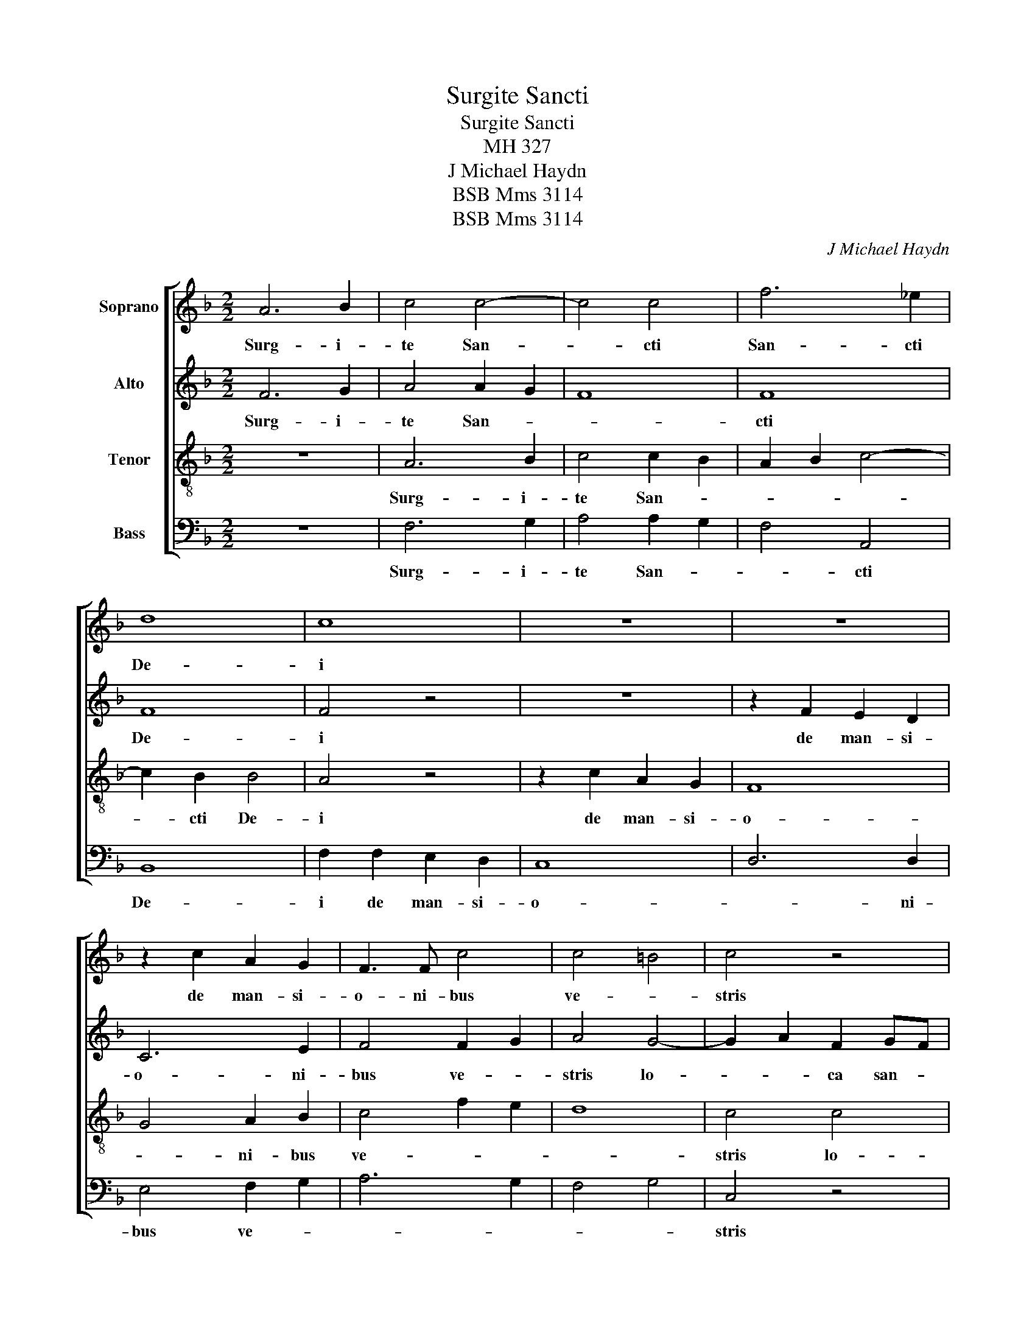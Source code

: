 X:1
T:Surgite Sancti
T:Surgite Sancti
T:MH 327
T:J Michael Haydn
T:BSB Mms 3114
T:BSB Mms 3114
C:J Michael Haydn
Z:BSB Mms 3114
%%score [ 1 2 3 4 ]
L:1/8
M:2/2
K:F
V:1 treble nm="Soprano"
V:2 treble nm="Alto"
V:3 treble-8 nm="Tenor"
V:4 bass nm="Bass"
V:1
 A6 B2 | c4 c4- | c4 c4 | f6 _e2 | d8 | c8 | z8 | z8 | z2 c2 A2 G2 | F3 F c4 | c4 =B4 | c4 z4 | %12
w: Surg- i-|te San-|* cti|San- cti|De-|i|||de man- si-|o- ni- bus|ve- *|stris|
 z8 | z4 c4- | c2 d2 B2 cB | A6 B2 | c8- | c4 B4 | A4 d4- | d2 G2 d2 c2 | B6 A2 | G4 A4 | G6 G2 | %23
w: |lo-|* * ca san- *|cti- fi-|ca-||te ple-|* bem be- ne-|di- *||* ci-|
 F8- | F8 | z4 f4- | f4 _e4 | d8- | d4 c4 | =B4 c4- | c4 _B4 | B4 A4 | _A8- | A4 G4 | z4 c4 | F8 | %36
w: te|_|et|_ nos|ho-|* mi-|nes pec-|* ca-|to- *||* res|in|pa-|
 G8 | =A8 | B8 | c8- | c8- | c8- | c4 B4- | B4 A4- | A4 G4- | G2 C2 F4- | F4 E2 D2 | E8 | %48
w: ce|cu-|sto-|di-|||* te|_ cu-||* sto- di-|||
 !fermata!F16 |] %49
w: te.|
V:2
 F6 G2 | A4 A2 G2 | F8 | F8 | F8 | F4 z4 | z8 | z2 F2 E2 D2 | C6 E2 | F4 F2 G2 | A4 G4- | %11
w: Surg- i-|te San- *||cti|De-|i||de man- si-|o- ni-|bus ve- *|stris lo-|
 G2 A2 F2 GF | E2 F2 G4- | G2 C2 F4- | F4 E4 | z4 A4- | A2 B2 G2 AG | ^F2 D2 G4- | G4 ^F4 | %19
w: * * ca san- *|cti- fi- ca-||* te|lo-|* * ca san- *|cti- fi- ca-|* te|
 z4 G4- | G2 D2 G2 =F2 | E4 F4- | F4 _E4- | E4 D4 | C8- | C4 B,2 D2 | G4 A4 | B6 F2 | F8 | z4 G4- | %30
w: ple-|* bem be- ne-|di- *||* ci-|te|_ be- ne-|di- *|* ci-|te|et|
 G4 G4 | G3 G F4 | F2 F2 F4- | F4 E4 | z8 | z8 | z8 | z8 | z8 | z8 | z4 c4 | _E8 | D8 | =E4 F4- | %44
w: _ nos|ho- mi- nes|pec- ca- to-|* res|||||||in|pa-|ce|cu- *|
 F4 E2 D2 | C8- | C8- | C8 | !fermata!C16 |] %49
w: * sto- *|di-|||te.|
V:3
 z8 | A6 B2 | c4 c2 B2 | A2 B2 c4- | c2 B2 B4 | A4 z4 | z2 c2 A2 G2 | F8 | G4 A2 B2 | c4 f2 e2 | %10
w: |Surg- i-|te San- *||* cti De-|i|de man- si-|o-|* ni- bus|ve- * *|
 d8 | c4 c4 | c2 d2 B2 cB | A8 | G8 | D2 A2 c4 | z4 c4 | d2 A2 B2 c2 | d4 D4 | z8 | z8 | z4 c4- | %22
w: |stris lo-|* * ca san- *|cti-|fi-|ca- * te|san-|cti- * fi- *|ca- te|||ple-|
 c2 G2 c2 B2 | A4 B4- | B4 A2 G2 | F4 B4 | c3 F F4 | z8 | z4 f4- | f4 _e4 | d4 d2 d2 | c4 c4 | d8 | %33
w: * bem be- ne-|di- *|||* ci- te||et|_ nos|ho- mi- nes|pec- ca-|to-|
 c8 | z8 | z8 | z4 c4 | F8 | G8 | A8 | B4 E4 | F8- | F4 G4- | G4 A2 B2 | c6 B2 | A8 | G8- | G8 | %48
w: res|||in|pa-|ce|cu-|* sto-|di-|* te|_ cu- sto-|di- *||||
 !fermata!A16 |] %49
w: te.|
V:4
 z8 | F,6 G,2 | A,4 A,2 G,2 | F,4 A,,4 | B,,8 | F,2 F,2 E,2 D,2 | C,8 | D,6 D,2 | E,4 F,2 G,2 | %9
w: |Surg- i-|te San- *|* cti|De-|i de man- si-|o-|* ni-|bus ve- *|
 A,6 G,2 | F,4 G,4 | C,4 z4 | z8 | z8 | z8 | z4 F,4- | F,2 G,2 _E,2 F,E, | D,8- | D,6 C,2 | %19
w: ||stris||||lo-|* * ca san- *|cti-|* fi-|
 B,,6 A,,2 | G,,4 z4 | z8 | z8 | z4 F,4- | F,2 C,2 F,2 _E,2 | D,8 | C,6 C,2 | B,,4 B,4- | %28
w: ca- *|te|||ple|* bem be- ne-|di-|* ci-|te et|
 B,4 _A,4 | G,8- | G,4 G,2 F,2 | E,4 F,4 | =B,,8 | C,8 | z8 | z8 | z8 | z8 | z4 C,4 | F,,8 | G,,8 | %41
w: _ nos|ho-|* mi- nes|pec- ca-|to-|res|||||in|pa-|ce|
 A,,8 | B,,8 | C,8- | C,8- | C,8- | C,8- | C,8 | !fermata!F,,16 |] %49
w: cu-|sto-|di-|||||te.|

